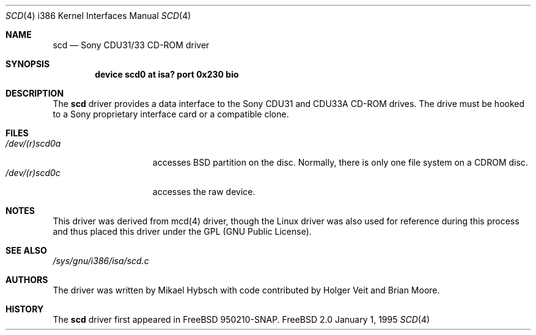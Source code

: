 .\"
.\" Copyright (c) 1995 Jordan K. Hubbard
.\" All rights reserved.
.\"
.\" Redistribution and use in source and binary forms, with or without
.\" modification, are permitted provided that the following conditions
.\" are met:
.\" 1. Redistributions of source code must retain the above copyright
.\"    notice, this list of conditions and the following disclaimer.
.\" 2. Redistributions in binary form must reproduce the above copyright
.\"    notice, this list of conditions and the following disclaimer in the
.\"    documentation and/or other materials provided with the distribution.
.\" 3. The name of the author may not be used to endorse or promote products
.\"    derived from this software withough specific prior written permission
.\"
.\" THIS SOFTWARE IS PROVIDED BY THE AUTHOR ``AS IS'' AND ANY EXPRESS OR
.\" IMPLIED WARRANTIES, INCLUDING, BUT NOT LIMITED TO, THE IMPLIED WARRANTIES
.\" OF MERCHANTABILITY AND FITNESS FOR A PARTICULAR PURPOSE ARE DISCLAIMED.
.\" IN NO EVENT SHALL THE AUTHOR BE LIABLE FOR ANY DIRECT, INDIRECT,
.\" INCIDENTAL, SPECIAL, EXEMPLARY, OR CONSEQUENTIAL DAMAGES (INCLUDING, BUT
.\" NOT LIMITED TO, PROCUREMENT OF SUBSTITUTE GOODS OR SERVICES; LOSS OF USE,
.\" DATA, OR PROFITS; OR BUSINESS INTERRUPTION) HOWEVER CAUSED AND ON ANY
.\" THEORY OF LIABILITY, WHETHER IN CONTRACT, STRICT LIABILITY, OR TORT
.\" (INCLUDING NEGLIGENCE OR OTHERWISE) ARISING IN ANY WAY OUT OF THE USE OF
.\" THIS SOFTWARE, EVEN IF ADVISED OF THE POSSIBILITY OF SUCH DAMAGE.
.\"
.\"
.Dd January 1, 1995
.Dt SCD 4 i386
.Os FreeBSD 2.0
.Sh NAME
.Nm scd
.Nd Sony CDU31/33 CD-ROM driver
.Sh SYNOPSIS
.sp
.Cd "device scd0 at isa? port 0x230 bio"
.sp
.Sh DESCRIPTION
The
.Nm scd
driver provides a data interface to the Sony CDU31 and CDU33A CD-ROM
drives.  The drive must be hooked to a Sony proprietary interface
card or a compatible clone.
.Sh FILES
.Bl -tag -width /dev/(r)scd0a -compact
.It Pa /dev/(r)scd0a
accesses BSD partition on the disc.
Normally, there is only
one file system on a CDROM disc.
.It Pa /dev/(r)scd0c
accesses the raw device.
.Sh NOTES
This driver was derived from mcd(4) driver, though the Linux driver was
also used for reference during this process and thus placed this driver
under the GPL (GNU Public License).
.Sh SEE ALSO
.Pa /sys/gnu/i386/isa/scd.c
.Sh AUTHORS
The driver was written by Mikael Hybsch with code contributed
by Holger Veit and Brian Moore.
.Sh HISTORY
The
.Nm scd
driver first appeared in FreeBSD 950210-SNAP.
